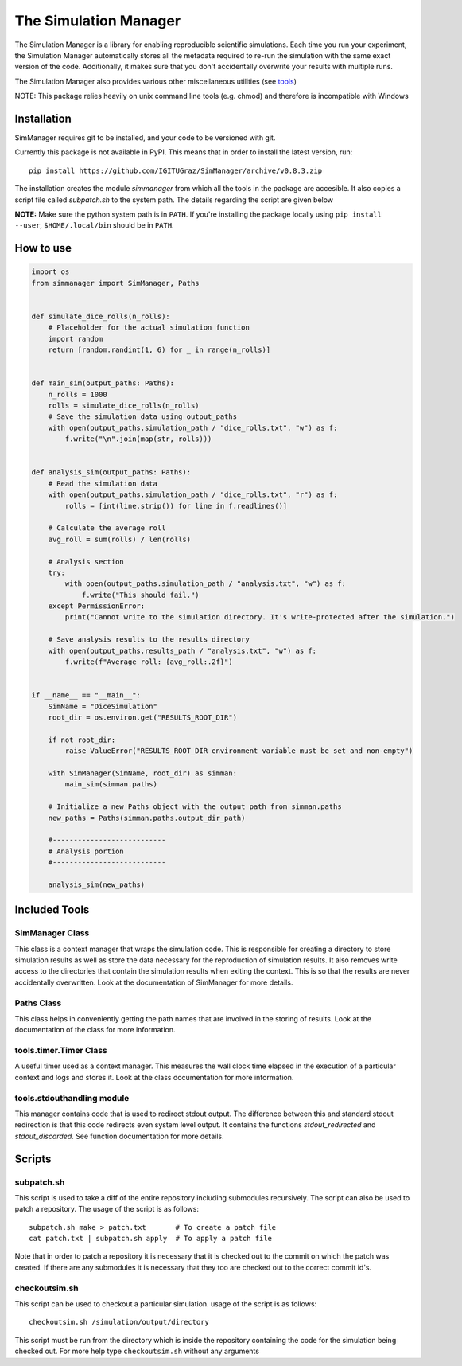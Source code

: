 ========================
 The Simulation Manager
========================

The Simulation Manager is a library for enabling reproducible scientific simulations. Each time you run your experiment,
the Simulation Manager automatically stores all the metadata required to re-run the simulation with the same exact
version of the code. Additionally, it makes sure that you don't accidentally overwrite your results with multiple runs. 



The Simulation Manager also provides various other miscellaneous utilities (see tools_)

NOTE: This package relies heavily on unix command line tools (e.g. chmod) and
therefore is incompatible with Windows

Installation
============

SimManager requires git to be installed, and your code to be versioned with git.

Currently this package is not available in PyPI. This means that in order to
install the latest version, run::

    pip install https://github.com/IGITUGraz/SimManager/archive/v0.8.3.zip

The installation creates the module `simmanager` from which all the tools in the
package are accesible. It also copies a script file called `subpatch.sh` to the
system path. The details regarding the script are given below

**NOTE:** Make sure the python system path is in ``PATH``. If you're installing the package locally using ``pip install --user``, ``$HOME/.local/bin`` should be in ``PATH``.

How to use
==========
.. code:: python

    import os
    from simmanager import SimManager, Paths


    def simulate_dice_rolls(n_rolls):
        # Placeholder for the actual simulation function
        import random
        return [random.randint(1, 6) for _ in range(n_rolls)]


    def main_sim(output_paths: Paths):
        n_rolls = 1000
        rolls = simulate_dice_rolls(n_rolls)
        # Save the simulation data using output_paths
        with open(output_paths.simulation_path / "dice_rolls.txt", "w") as f:
            f.write("\n".join(map(str, rolls)))


    def analysis_sim(output_paths: Paths):
        # Read the simulation data
        with open(output_paths.simulation_path / "dice_rolls.txt", "r") as f:
            rolls = [int(line.strip()) for line in f.readlines()]

        # Calculate the average roll
        avg_roll = sum(rolls) / len(rolls)

        # Analysis section
        try:
            with open(output_paths.simulation_path / "analysis.txt", "w") as f:
                f.write("This should fail.")
        except PermissionError:
            print("Cannot write to the simulation directory. It's write-protected after the simulation.")

        # Save analysis results to the results directory
        with open(output_paths.results_path / "analysis.txt", "w") as f:
            f.write(f"Average roll: {avg_roll:.2f}")


    if __name__ == "__main__":
        SimName = "DiceSimulation"
        root_dir = os.environ.get("RESULTS_ROOT_DIR")

        if not root_dir:
            raise ValueError("RESULTS_ROOT_DIR environment variable must be set and non-empty")

        with SimManager(SimName, root_dir) as simman:
            main_sim(simman.paths)

        # Initialize a new Paths object with the output path from simman.paths
        new_paths = Paths(simman.paths.output_dir_path)

        #---------------------------
        # Analysis portion
        #---------------------------

        analysis_sim(new_paths)

.. _tools:

Included Tools
==============

SimManager Class
++++++++++++++++

This class is a context manager that wraps the simulation code. This is responsible
for creating a directory to store simulation results as well as store the data
necessary for the reproduction of simulation results. It also removes write access
to the directories that contain the simulation results when exiting the context.
This is so that the results are never accidentally overwritten. Look at the
documentation of SimManager for more details.

Paths Class
+++++++++++

This class helps in conveniently getting the path names that are involved in the
storing of results. Look at the documentation of the class for more information.

tools.timer.Timer Class
+++++++++++++++++++++++

A useful timer used as a context manager. This measures the wall clock time elapsed
in the execution of a particular context and logs and stores it. Look at the class
documentation for more information.

tools.stdouthandling module
+++++++++++++++++++++++++++

This manager contains code that is used to redirect stdout output. The difference
between this and standard stdout redirection is that this code redirects even
system level output. It contains the functions `stdout_redirected` and
`stdout_discarded`. See function documentation for more details.

Scripts
=======

subpatch.sh
+++++++++++

This script is used to take a diff of the entire repository including submodules
recursively. The script can also be used to patch a repository. The usage of the
script is as follows::

    subpatch.sh make > patch.txt       # To create a patch file
    cat patch.txt | subpatch.sh apply  # To apply a patch file

Note that in order to patch a repository it is necessary that it is checked out to
the commit on which the patch was created. If there are any submodules it is
necessary that they too are checked out to the correct commit id's.

checkoutsim.sh
++++++++++++++

This script can be used to checkout a particular simulation. usage of the script is
as follows::

    checkoutsim.sh /simulation/output/directory

This script must be run from the directory which is inside the repository containing
the code for the simulation being checked out. For more help type ``checkoutsim.sh``
without any arguments

